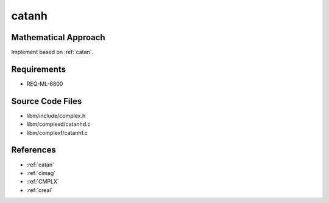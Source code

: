catanh
~~~~~~

.. c:autodoc:: complexd/catanhd.c

Mathematical Approach
^^^^^^^^^^^^^^^^^^^^^

Implement based on :ref:`catan`.

.. Here there be dragons. (TODO)

Requirements
^^^^^^^^^^^^

* REQ-ML-6800

Source Code Files
^^^^^^^^^^^^^^^^^

* libm/include/complex.h
* libm/complexd/catanhd.c
* libm/complexf/catanhf.c

References
^^^^^^^^^^

* :ref:`catan`
* :ref:`cimag`
* :ref:`CMPLX`
* :ref:`creal`
